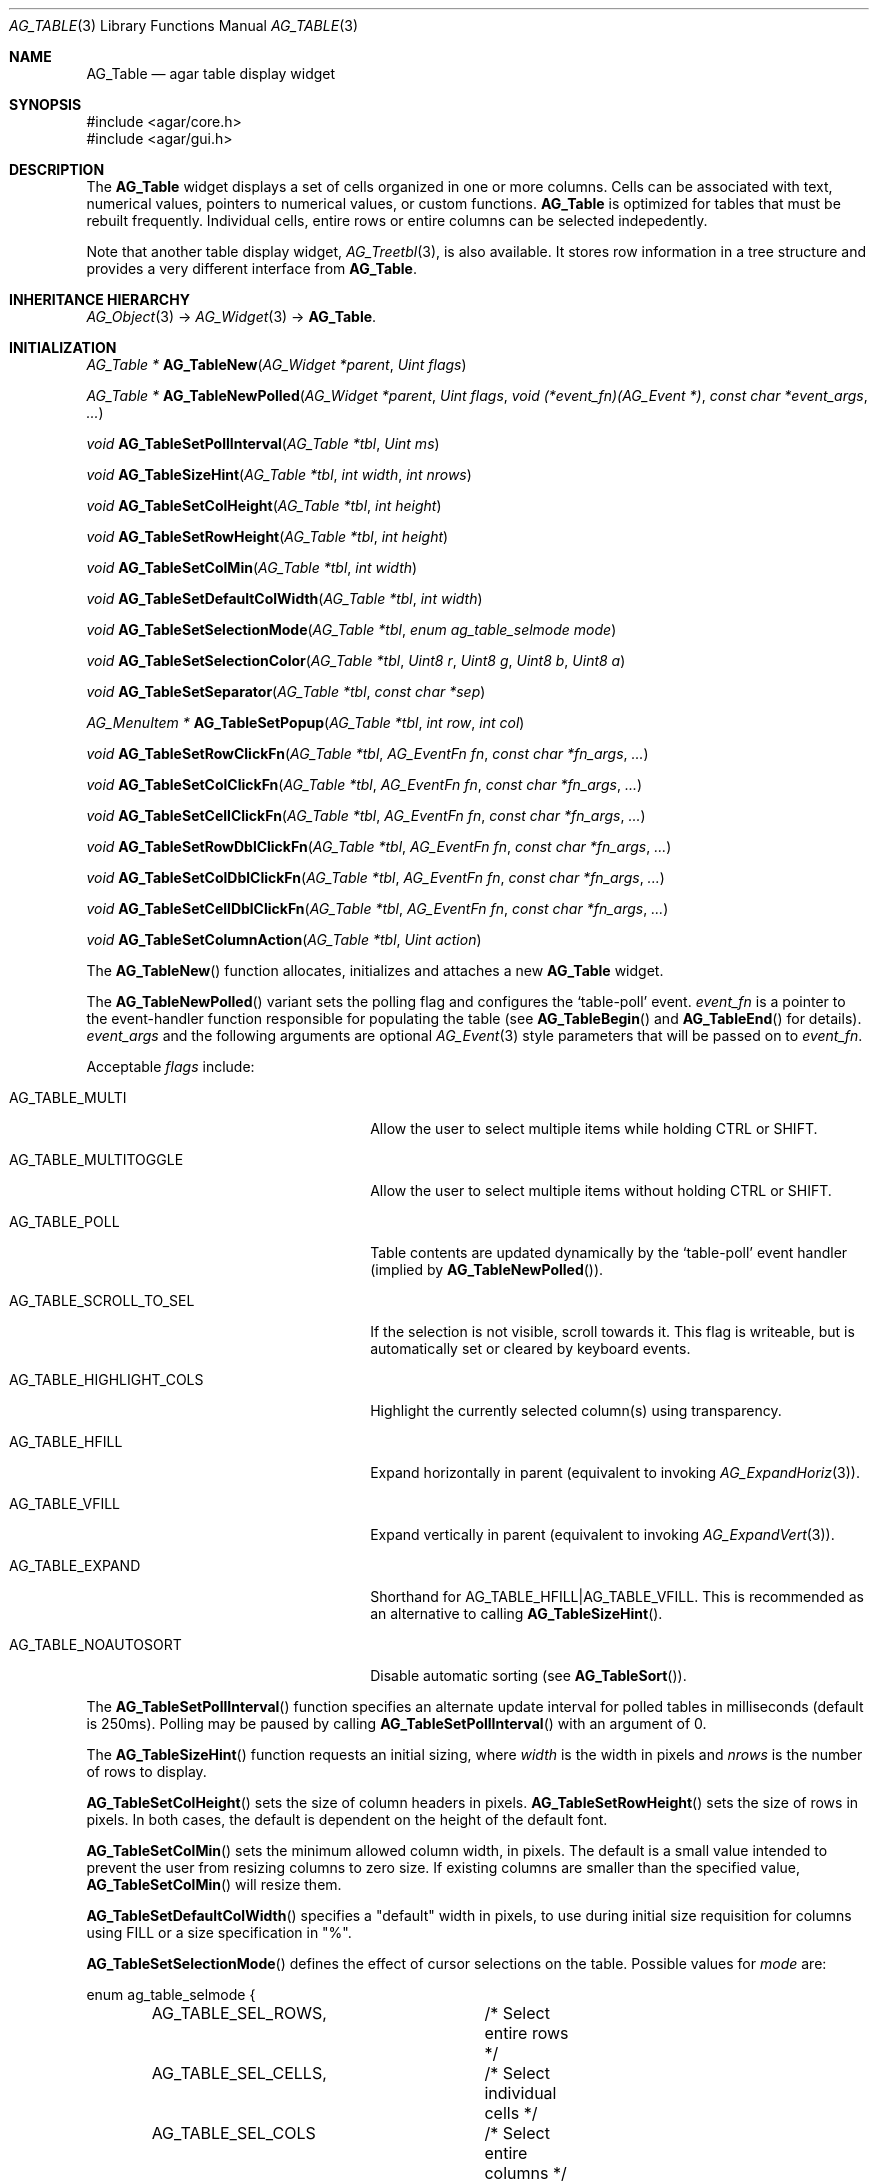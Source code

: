 .\" Copyright (c) 2006-2010 Hypertriton, Inc. <http://hypertriton.com/>
.\" All rights reserved.
.\"
.\" Redistribution and use in source and binary forms, with or without
.\" modification, are permitted provided that the following conditions
.\" are met:
.\" 1. Redistributions of source code must retain the above copyright
.\"    notice, this list of conditions and the following disclaimer.
.\" 2. Redistributions in binary form must reproduce the above copyright
.\"    notice, this list of conditions and the following disclaimer in the
.\"    documentation and/or other materials provided with the distribution.
.\" 
.\" THIS SOFTWARE IS PROVIDED BY THE AUTHOR ``AS IS'' AND ANY EXPRESS OR
.\" IMPLIED WARRANTIES, INCLUDING, BUT NOT LIMITED TO, THE IMPLIED
.\" WARRANTIES OF MERCHANTABILITY AND FITNESS FOR A PARTICULAR PURPOSE
.\" ARE DISCLAIMED. IN NO EVENT SHALL THE AUTHOR BE LIABLE FOR ANY DIRECT,
.\" INDIRECT, INCIDENTAL, SPECIAL, EXEMPLARY, OR CONSEQUENTIAL DAMAGES
.\" (INCLUDING BUT NOT LIMITED TO, PROCUREMENT OF SUBSTITUTE GOODS OR
.\" SERVICES; LOSS OF USE, DATA, OR PROFITS; OR BUSINESS INTERRUPTION)
.\" HOWEVER CAUSED AND ON ANY THEORY OF LIABILITY, WHETHER IN CONTRACT,
.\" STRICT LIABILITY, OR TORT (INCLUDING NEGLIGENCE OR OTHERWISE) ARISING
.\" IN ANY WAY OUT OF THE USE OF THIS SOFTWARE EVEN IF ADVISED OF THE
.\" POSSIBILITY OF SUCH DAMAGE.
.\"
.Dd June 26, 2006
.Dt AG_TABLE 3
.Os
.ds vT Agar API Reference
.ds oS Agar 1.0
.Sh NAME
.Nm AG_Table
.Nd agar table display widget
.Sh SYNOPSIS
.Bd -literal
#include <agar/core.h>
#include <agar/gui.h>
.Ed
.Sh DESCRIPTION
The
.Nm
widget displays a set of cells organized in one or more columns.
Cells can be associated with text, numerical values, pointers to numerical
values, or custom functions.
.Nm
is optimized for tables that must be rebuilt frequently.
Individual cells, entire rows or entire columns can be selected indepedently.
.Pp
Note that another table display widget,
.Xr AG_Treetbl 3 ,
is also available.
It stores row information in a tree structure and provides a very different
interface from
.Nm .
.Sh INHERITANCE HIERARCHY
.Xr AG_Object 3 ->
.Xr AG_Widget 3 ->
.Nm .
.Sh INITIALIZATION
.nr nS 1
.Ft "AG_Table *"
.Fn AG_TableNew "AG_Widget *parent" "Uint flags"
.Pp
.Ft "AG_Table *"
.Fn AG_TableNewPolled "AG_Widget *parent" "Uint flags" "void (*event_fn)(AG_Event *)" "const char *event_args" "..."
.Pp
.Ft "void"
.Fn AG_TableSetPollInterval "AG_Table *tbl" "Uint ms"
.Pp
.Ft "void"
.Fn AG_TableSizeHint "AG_Table *tbl" "int width" "int nrows"
.Pp
.Ft "void"
.Fn AG_TableSetColHeight "AG_Table *tbl" "int height"
.Pp
.Ft "void"
.Fn AG_TableSetRowHeight "AG_Table *tbl" "int height"
.Pp
.Ft "void"
.Fn AG_TableSetColMin "AG_Table *tbl" "int width"
.Pp
.Ft "void"
.Fn AG_TableSetDefaultColWidth "AG_Table *tbl" "int width"
.Pp
.Ft "void"
.Fn AG_TableSetSelectionMode "AG_Table *tbl" "enum ag_table_selmode mode"
.Pp
.Ft "void"
.Fn AG_TableSetSelectionColor "AG_Table *tbl" "Uint8 r" "Uint8 g" "Uint8 b" "Uint8 a"
.Pp
.Ft "void"
.Fn AG_TableSetSeparator "AG_Table *tbl" "const char *sep"
.Pp
.Ft "AG_MenuItem *"
.Fn AG_TableSetPopup "AG_Table *tbl" "int row" "int col"
.Pp
.Ft "void"
.Fn AG_TableSetRowClickFn "AG_Table *tbl" "AG_EventFn fn" "const char *fn_args" "..."
.Pp
.Ft "void"
.Fn AG_TableSetColClickFn "AG_Table *tbl" "AG_EventFn fn" "const char *fn_args" "..."
.Pp
.Ft "void"
.Fn AG_TableSetCellClickFn "AG_Table *tbl" "AG_EventFn fn" "const char *fn_args" "..."
.Pp
.Ft "void"
.Fn AG_TableSetRowDblClickFn "AG_Table *tbl" "AG_EventFn fn" "const char *fn_args" "..."
.Pp
.Ft "void"
.Fn AG_TableSetColDblClickFn "AG_Table *tbl" "AG_EventFn fn" "const char *fn_args" "..."
.Pp
.Ft "void"
.Fn AG_TableSetCellDblClickFn "AG_Table *tbl" "AG_EventFn fn" "const char *fn_args" "..."
.Pp
.Ft "void"
.Fn AG_TableSetColumnAction "AG_Table *tbl" "Uint action"
.Pp
.nr nS 0
The
.Fn AG_TableNew
function allocates, initializes and attaches a new
.Nm
widget.
.Pp
The
.Fn AG_TableNewPolled
variant sets the polling flag and configures the
.Sq table-poll
event.
.Fa event_fn
is a pointer to the event-handler function responsible for populating
the table (see
.Fn AG_TableBegin
and
.Fn AG_TableEnd
for details).
.Fa event_args
and the following arguments are optional
.Xr AG_Event 3
style parameters that will be passed on to
.Fa event_fn .
.Pp
Acceptable
.Fa flags
include:
.Pp
.Bl -tag -width "AG_TABLE_HIGHLIGHT_COLS "
.It AG_TABLE_MULTI
Allow the user to select multiple items while holding
.Dv CTRL
or
.Dv SHIFT .
.It AG_TABLE_MULTITOGGLE
Allow the user to select multiple items without holding
.Dv CTRL
or
.Dv SHIFT .
.It AG_TABLE_POLL
Table contents are updated dynamically by the
.Sq table-poll
event handler (implied by
.Fn AG_TableNewPolled ) .
.It AG_TABLE_SCROLL_TO_SEL
If the selection is not visible, scroll towards it.
This flag is writeable, but is automatically set or cleared by keyboard events.
.It AG_TABLE_HIGHLIGHT_COLS
Highlight the currently selected column(s) using transparency.
.It AG_TABLE_HFILL
Expand horizontally in parent (equivalent to invoking
.Xr AG_ExpandHoriz 3 ) .
.It AG_TABLE_VFILL
Expand vertically in parent (equivalent to invoking
.Xr AG_ExpandVert 3 ) .
.It AG_TABLE_EXPAND
Shorthand for
.Dv AG_TABLE_HFILL|AG_TABLE_VFILL .
This is recommended as an alternative to calling
.Fn AG_TableSizeHint .
.It AG_TABLE_NOAUTOSORT
Disable automatic sorting (see
.Fn AG_TableSort ) .
.El
.Pp
The
.Fn AG_TableSetPollInterval
function specifies an alternate update interval for polled tables in
milliseconds (default is 250ms).
Polling may be paused by calling
.Fn AG_TableSetPollInterval
with an argument of 0.
.Pp
The
.Fn AG_TableSizeHint
function requests an initial sizing, where
.Fa width
is the width in pixels and
.Fa nrows
is the number of rows to display.
.Pp
.Fn AG_TableSetColHeight
sets the size of column headers in pixels.
.Fn AG_TableSetRowHeight
sets the size of rows in pixels.
In both cases, the default is dependent on the height of the default font.
.Pp
.Fn AG_TableSetColMin
sets the minimum allowed column width, in pixels.
The default is a small value intended to prevent the user from resizing
columns to zero size.
If existing columns are smaller than the specified value,
.Fn AG_TableSetColMin
will resize them.
.Pp
.Fn AG_TableSetDefaultColWidth
specifies a "default" width in pixels, to use during initial size requisition
for columns using FILL or a size specification in "%".
.Pp
.Fn AG_TableSetSelectionMode
defines the effect of cursor selections on the table.
Possible values for
.Fa mode
are:
.Bd -literal
enum ag_table_selmode {
	AG_TABLE_SEL_ROWS,	/* Select entire rows */
	AG_TABLE_SEL_CELLS,	/* Select individual cells */
	AG_TABLE_SEL_COLS	/* Select entire columns */
};
.Ed
.Pp
.Fn AG_TableSetSelectionColor
sets the color of the rectangle that will be blended onto selected cells, rows
or columns in order to indicate selection.
.Pp
.Fn AG_TableSetSeparator
changes the set of accepted field-separator characters in
.Fn AG_TableAddRow
(default is ":").
.Pp
The
.Fn AG_TableSetPopup
function creates a new popup menu associated with a row, column or cell.
If
.Fa col
is a valid index and
.Fa row
is -1, the menu is shown when clicking on the header of the given column.
If
.Fa col
is -1 and
.Fa row
is a valid index, the menu is shown when clicking on any cell of the given row.
If
.Fa col
and
.Fa row
are both valid indices, the menu is shown when clicking on the given cell.
If both indices are -1, the menu is shown when clicking on any cell.
.Pp
The
.Fn AG_TableSetRowClickFn ,
.Fn AG_TableSetColClickFn
and
.Fn AG_TableSetCellClickFn
functions register a callback routine to invoke upon single-click on a
row, column or cell, respectively, depending on the current selection mode.
The callback routine for
.Fn AG_TableSetRowClickFn
is passed the row index as an
.Ft int
argument.
.Fn AG_TableSetColClickFn
is passed the column index and
.Fn AG_TableSetCellClickFn
is passed the row and column indices in order.
.Pp
The
.Fn AG_TableSetRowDblClickFn ,
.Fn AG_TableSetColDblClickFn ,
and
.Fn AG_TableSetCellDblClickFn
variants register callbacks to invoke on double-click.
If both single and double-click callbacks are defined, only the single-click
callback is used.
.Pp
The
.Fn AG_TableSetColumnAction
specifies the action(s) to take whenever a column header is pressed.
Acceptable arguments to
.Fa flags
include:
.Bl -tag -width "AG_TABLE_SELECT "
.It AG_TABLE_SELECT
Select the entire column.
.It AG_TABLE_SORT
Change the sort direction of the column.
.El
.Sh TABLE FUNCTIONS
.nr nS 1
.Ft "void"
.Fn AG_TableBegin "AG_Table *tbl"
.Pp
.Ft "void"
.Fn AG_TableEnd "AG_Table *tbl"
.Pp
.Ft "void"
.Fn AG_TableSort "AG_Table *tbl"
.Pp
.nr nS 0
Tables created with
.Fn AG_TableNewPolled
are periodically repopulated, using a callback routine.
In this callback routine, calls to
.Fn AG_TableAddRow
should be enclosed between
.Fn AG_TableBegin
and
.Fn AG_TableEnd .
It is not allowed to add or remove columns from the callback routine.
The
.Fn AG_TableBegin
function, notably, saves current selection information (to keep selections
consistent across table re-population), and clears all rows.
.Pp
This method of repopulating a table using a function nicely separates the
GUI from the underlying application.
It is also more efficient than it seems, since
.Fn AG_TableBegin
will re-use the resources (e.g., already rendered text surfaces) of
unchanged cells.
.Pp
The
.Fn AG_TableSort
function sorts the rows of the table.
This function is useful in combination with the
.Dv AG_TABLE_NOAUTOSORT
option.
.Sh COLUMN FUNCTIONS
.nr nS 1
.Ft "int"
.Fn AG_TableAddCol "AG_Table *tbl" "const char *name" "const char *size_spec" "int (*sortFn)(const void *, const void *)"
.Pp
.Ft "void"
.Fn AG_TableSelectCol "AG_Table *tbl" "int col"
.Pp
.Ft "void"
.Fn AG_TableDeselectCol "AG_Table *tbl" "int col"
.Pp
.Ft "void"
.Fn AG_TableSelectAllCols "AG_Table *tbl"
.Pp
.Ft "void"
.Fn AG_TableDeselectAllCols "AG_Table *tbl"
.Pp
.Ft "int"
.Fn AG_TableColSelected "AG_Table *tbl" "int col"
.Pp
.nr nS 0
The
.Fn AG_TableAddCol
function inserts a new column into the table, returning the number of the
new column if successful, or -1 if an error occured.
.Fa name
specifies the text to display in the column header.
.Fa size_spec
is an optional size specification (see
.Xr AG_SizeSpec 3 )
used in initial sizing of the column.
.Fa sortFn ,
if not NULL, is the compare function to use for items of this column.
It is passed pointers to two
.Ft AG_TableCell
structures to compare.
.Pp
The
.Fn AG_TableSelectCol
and
.Fn AG_TableDeselectCol
functions control the selection flag on the given column.
.Fn AG_TableSelectAllCols
and
.Fn AG_TableDeselectAllCols
set the selection flag on all columns of the table.
.Fn AG_TableColSelected
returns 1 if the given column is selected, 0 otherwise.
.Pp
Note that the of the column selection flags are independent from the
selection flag of individual cells; their meaning is application-specific.
.Pp
.Sh ROW FUNCTIONS
.nr nS 1
.Ft "int"
.Fn AG_TableAddRow "AG_Table *tbl" "const char *fmt" "..."
.Pp
.Ft "void"
.Fn AG_TableSelectRow "AG_Table *tbl" "int row"
.Pp
.Ft "void"
.Fn AG_TableDeselectRow "AG_Table *tbl" "int row"
.Pp
.Ft "void"
.Fn AG_TableSelectAllRows "AG_Table *tbl"
.Pp
.Ft "void"
.Fn AG_TableDeselectAllRows "AG_Table *tbl"
.Pp
.Ft "void"
.Fn AG_TableRowSelected "AG_Table *tbl" "int row"
.Pp
.nr nS 0
The
.Fn AG_TableAddRow
function inserts a new row into the table and returns the new row number,
or -1 if a failure occured.
The
.Fa fmt
argument describes the individual fields (or cells) of this row.
By default, the fields are comma-separated (the separator can be changed
using
.Fn AG_TableSetSeparator ) .
Note that it is possible to mix fields of differing types into a same column
as long as the sorting function of that column can handle the combinations.
.Pp
Acceptable specifiers include:
.Pp
.Bl -tag -width "%[s8], %[s16], %[s32] "
.It %s
Text string
.It %i, %d
Signed integer
.It %li, %ld
Long integer
.It %lli, %lld
Long long integer
.It %u
Unsigned integer
.It %lu
Unsigned long integer
.It %llu
Unsigned long long integer
.It %[s8], %[s16], %[s32]
Signed 8-bit, 16-bit or 32-bit value
.It %[u8], %[u16], %[u32]
Unsigned 8-bit, 16-bit or 32-bit value
.It %f, %g
Floating-point value (precision modifiers like %.03f are accepted)
.It %p
User pointer (usually stored in hidden columns)
.It %[Ft]
User-specified function of the form:
.Pp
.Ft "void"
.Fn MyTextFn "void *tbl" "char *buf" "size_t len"
.Pp
The text copied into
.Fa buf
(which is
.Fa len
bytes in size) will be displayed in the cell.
.It %[Fs]
User-specified function of the form:
.Pp
.Ft "AG_Surface *"
.Fn MySurfFn "void *tbl" "int x" "int y"
.Pp
The returned
.Xr AG_Surface 3
will be displayed in the cell.
Note that this surface will be automatically freed once the
widget is destroyed (similarly to
.Xr AG_WidgetMapSurface 3 ,
see %[FS] variant below).
The
.Fa x
and
.Fa y
parameters can be ignored.
.It %[FS]
Same as "%[Fs]", except that Agar will never try to free
the returned surface (similarly to
.Xr AG_WidgetMapSurfaceNODUP 3 ) .
.It %[W]
A widget to insert into the table.
The widget must have the
.Dv AG_WIDGET_TABLE_EMBEDDABLE
flag set or the operation will fail.
Note that for efficiency reasons,
.Nm
is not treated like a standard widget container, so widgets that are
inserted into the table in this way should not be attached to any parent
(e.g., the
.Fa parent
argument of standard constructor routines should be NULL).
Embedded widgets are automatically freed when cells are deleted.
.El
.Pp
The functions
.Fn AG_TableSelectRow
and
.Fn AG_TableDeselectRow
set the selection flag on all cells of the given row.
.Fn AG_TableSelectAllRows
and
.Fn AG_TableDeselectAllRows
set the selection on all cells of the table.
.Fn AG_TableRowSelected
returns 1 if the given row is selected, 0 otherwise.
.Sh CELL FUNCTIONS
.nr nS 1
.Ft "AG_TableCell *"
.Fn AG_TableGetCell "AG_Table *tbl" "int row" "int col"
.Pp
.Ft "void"
.Fn AG_TableSelectCell "AG_Table *tbl" "int row" "int col"
.Pp
.Ft "void"
.Fn AG_TableDeselectCell "AG_Table *tbl" "int row" "int col"
.Pp
.Ft "void"
.Fn AG_TableCellSelected "AG_Table *tbl" "int row" "int col"
.Pp
.Ft "void"
.Fn AG_TableCompareCells "const AG_TableCell *c1" "const AG_TableCell *c2"
.Pp
.Ft "void"
.Fn AG_TablePrintCell "AG_Table *tbl" "const AG_TableCell *c" "char *dst" "size_t dstLen"
.Pp
.nr nS 0
The
.Fn AG_TableGetCell
routine returns a pointer to the table cell currently at the specified
row and column position.
.Pp
.Fn AG_TableSelectCell ,
.Fn AG_TableDeselectCell
and
.Fn AG_TableCellSelected
control and query the selection flag on an individual cell located at the
given row and column.
.Pp
The
.Fn AG_TableCompareCells
function compares cells
.Fa c1
and
.Fa c2 .
It returns 0 if the contents of the two cells is identical, otherwise the
returned value depends on the type.
If the cells have different types, it returns 1.
If they are text-based, the return value of
.Xr strcmp 3
is returned.
If they are numerical, the difference is returned.
For pointer and surface cells, the return value is 1 if they differ.
.Pp
The
.Fn AG_TablePrintCell
function writes a formatted string representation of the current cell value,
to the fixed-size buffer
.Fa dst .
.Sh MISCELLANEOUS FUNCTIONS
.nr nS 1
.Ft "int"
.Fn AG_TableSaveASCII "AG_Table *tbl" "FILE *f" "char separator"
.Pp
.nr nS 0
.Fn AG_TableSaveASCII
writes the formatted contents of the table into an ASCII file
.Fa f .
Each row is separated by a newline, and cells are separated by the character
given by the
.Fa separator
argument.
The function returns 0 on success, -1 on failure.
.Pp
.Sh EVENTS
The
.Nm
widget generates the following events:
.Pp
.Bl -tag -compact -width 2n
.It Fn row-selected "int index"
The row at specified
.Fa index
was selected.
.El
.Sh STRUCTURE DATA
For the
.Ft AG_Table
object:
.Pp
.Bl -tag -compact -width "AG_TableCell *cells "
.It Ft AG_TableCell *cells
Cell data in sorted rows (read-only).
.It Ft AG_TableCol *cols
Column data (read-only);
.It Ft int n
Number of columns (read-only).
.It Ft int m
Number of rows (read-only).
.El
.Pp
For the
.Ft AG_TableCell
structure:
.Pp
.Bl -tag -compact -width "AG_Widget *widget "
.It enum ag_table_cell_type type
Cell data type (see below).
.It Uint id
Optional user-specified ID or 0.
.It Uint flags
Option flags.
If
.Dv AG_TABLE_CELL_NOCOMPARE
is set, this cell will be ignored when comparing cells of a polled table
against the backing store in order to restore selection state.
.It char fmt[]
Format string (read-only; see
.Fn AG_TableAddRow ) .
.It AG_Widget *widget
Embedded widget for
.Dv AG_CELL_WIDGET
type cells (read-only).
.It int selected
Selection flag (1 = selected, 0 = not selected).
.It AG_Table *tbl
Back pointer to
.Nm
widget.
.El
.Pp
For the
.Ft AG_TableCol
structure:
.Pp
.Bl -tag -compact -width "char name[] "
.It char name[]
Column header text string (read-only).
.It int selected
Column is selected (assuming column selection mode).
.It int w
Column width in pixels (read-only).
.It int x
Current column position (local widget coordinates).
.El
.Sh CELL DATA TYPES
The cell data type is determined by
.Ft enum ag_table_cell_type :
.Bl -tag -compact -width "AG_CELL_FN_SU_NODUP "
.It AG_CELL_NULL
Empty cell.
.It AG_CELL_STRING
C string.
.It AG_CELL_INT
Integer value.
.It AG_CELL_UINT
Unsigned integer value.
.It AG_CELL_LONG
Native
.Ft long
integer.
.It AG_CELL_LONG
Native
.Ft unsigned long
integer.
.It AG_CELL_FLOAT
Floating point number (single-precision).
.It AG_CELL_DOUBLE
Floating point number (double-precision).
.It AG_CELL_PSTRING
Pointer to a C string.
.It AG_CELL_PINT
Pointer to an integer.
.It AG_CELL_PUINT
Pointer to an unsigned integer.
.It AG_CELL_PLONG
Pointer to a
.Ft long
integer.
.It AG_CELL_PULONG
Pointer to a
.Ft unsigned long
integer.
.It AG_CELL_INT64
64-bit integer (if
.Dv HAVE_64BIT
only).
.It AG_CELL_PUINT8
.It AG_CELL_PSINT8
.It AG_CELL_PUINT16
.It AG_CELL_PSINT16
.It AG_CELL_PUINT32
.It AG_CELL_PSINT32
.It AG_CELL_PUINT64
.It AG_CELL_PSINT64
Pointer to an integer in specified format.
.It AG_CELL_PFLOAT
.It AG_CELL_PDOUBLE
Pointer to a floating-point number.
.It AG_CELL_POINTER
Generic pointer.
.It AG_CELL_FN_SU
Function returning a surface (see %[Fs]).
.It AG_CELL_FN_SU_NODUP
Function returning a surface that should not be freed (see %[FS]).
.It AG_CELL_FN_TXT
Function returning a text string.
.It AG_CELL_WIDGET
Embedded widget (see %[W]).
.El
.Sh EXAMPLES
The following code fragment creates a table and immediately populates it:
.Pp
.Bd -literal -offset indent
AG_Table *tbl;

tbl = AG_TableNew(win, AG_TABLE_EXPAND);
AG_TableAddCol(tbl, "Column 1", "<ExpectedSize>", NULL);
AG_TableAddCol(tbl, "Column 2", NULL, NULL);
AG_TableAddRow(tbl, "%s:%i", "Item1", 123);
AG_TableAddRow(tbl, "%s:%i", "Item2", 456);
AG_TableAddRow(tbl, "%s:%i", "Item3", 789);
.Ed
.Pp
The following code fragment creates a table and arranges for periodical
update of its contents from an
.Fn UpdateMyTable
function:
.Pp
.Bd -literal -offset indent

void
UpdateMyTable(AG_Event *event)
{
	AG_Table *tbl = AG_SELF();

	AG_TableBegin(tbl);
	AG_TableAddRow(tbl, "%s:%d", "foo", 1234);
	AG_TableEnd(tbl);
}

.Li ...

AG_Table *tbl;

tbl = AG_TableNewPolled(win, AG_TABLE_EXPAND, UpdateMyTable, NULL);
.Ed
.Pp
For more example usages, see
.Pa demos/table
in the Agar source distribution.
.Sh SEE ALSO
.Xr AG_Intro 3 ,
.Xr AG_Surface 3 ,
.Xr AG_Widget 3 ,
.Xr AG_Window 3
.Sh HISTORY
The
.Nm
widget first appeared in Agar 1.0.

